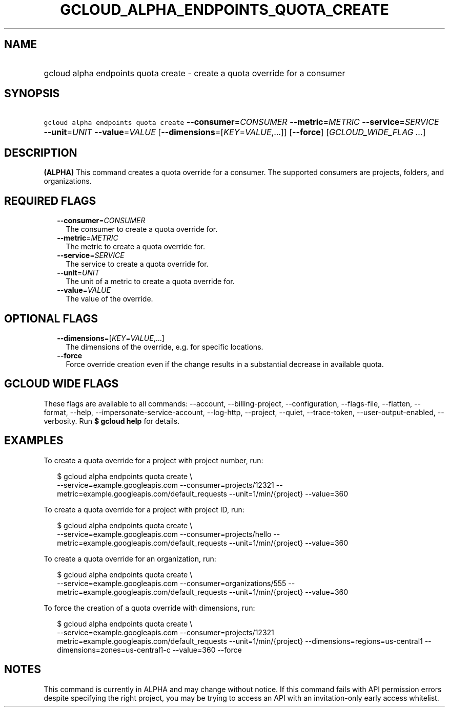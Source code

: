 
.TH "GCLOUD_ALPHA_ENDPOINTS_QUOTA_CREATE" 1



.SH "NAME"
.HP
gcloud alpha endpoints quota create \- create a quota override for a consumer



.SH "SYNOPSIS"
.HP
\f5gcloud alpha endpoints quota create\fR \fB\-\-consumer\fR=\fICONSUMER\fR \fB\-\-metric\fR=\fIMETRIC\fR \fB\-\-service\fR=\fISERVICE\fR \fB\-\-unit\fR=\fIUNIT\fR \fB\-\-value\fR=\fIVALUE\fR [\fB\-\-dimensions\fR=[\fIKEY\fR=\fIVALUE\fR,...]] [\fB\-\-force\fR] [\fIGCLOUD_WIDE_FLAG\ ...\fR]



.SH "DESCRIPTION"

\fB(ALPHA)\fR This command creates a quota override for a consumer. The
supported consumers are projects, folders, and organizations.



.SH "REQUIRED FLAGS"

.RS 2m
.TP 2m
\fB\-\-consumer\fR=\fICONSUMER\fR
The consumer to create a quota override for.

.TP 2m
\fB\-\-metric\fR=\fIMETRIC\fR
The metric to create a quota override for.

.TP 2m
\fB\-\-service\fR=\fISERVICE\fR
The service to create a quota override for.

.TP 2m
\fB\-\-unit\fR=\fIUNIT\fR
The unit of a metric to create a quota override for.

.TP 2m
\fB\-\-value\fR=\fIVALUE\fR
The value of the override.


.RE
.sp

.SH "OPTIONAL FLAGS"

.RS 2m
.TP 2m
\fB\-\-dimensions\fR=[\fIKEY\fR=\fIVALUE\fR,...]
The dimensions of the override, e.g. for specific locations.

.TP 2m
\fB\-\-force\fR
Force override creation even if the change results in a substantial decrease in
available quota.


.RE
.sp

.SH "GCLOUD WIDE FLAGS"

These flags are available to all commands: \-\-account, \-\-billing\-project,
\-\-configuration, \-\-flags\-file, \-\-flatten, \-\-format, \-\-help,
\-\-impersonate\-service\-account, \-\-log\-http, \-\-project, \-\-quiet,
\-\-trace\-token, \-\-user\-output\-enabled, \-\-verbosity. Run \fB$ gcloud
help\fR for details.



.SH "EXAMPLES"

To create a quota override for a project with project number, run:

.RS 2m
$ gcloud alpha endpoints quota create \e
    \-\-service=example.googleapis.com \-\-consumer=projects/12321
\-\-metric=example.googleapis.com/default_requests
\-\-unit=1/min/{project} \-\-value=360
.RE

To create a quota override for a project with project ID, run:

.RS 2m
$ gcloud alpha endpoints quota create \e
    \-\-service=example.googleapis.com \-\-consumer=projects/hello
\-\-metric=example.googleapis.com/default_requests
\-\-unit=1/min/{project} \-\-value=360
.RE

To create a quota override for an organization, run:

.RS 2m
$ gcloud alpha endpoints quota create \e
    \-\-service=example.googleapis.com \-\-consumer=organizations/555
\-\-metric=example.googleapis.com/default_requests
\-\-unit=1/min/{project} \-\-value=360
.RE

To force the creation of a quota override with dimensions, run:

.RS 2m
$ gcloud alpha endpoints quota create \e
    \-\-service=example.googleapis.com \-\-consumer=projects/12321
metric=example.googleapis.com/default_requests
\-\-unit=1/min/{project} \-\-dimensions=regions=us\-central1
\-\-dimensions=zones=us\-central1\-c \-\-value=360 \-\-force
.RE



.SH "NOTES"

This command is currently in ALPHA and may change without notice. If this
command fails with API permission errors despite specifying the right project,
you may be trying to access an API with an invitation\-only early access
whitelist.

